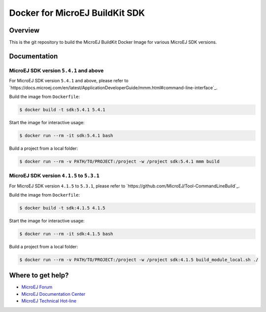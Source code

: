 ..
    Copyright 2021 MicroEJ Corp. All rights reserved.
	This library is provided in source code for use, modification and test, subject to license terms.
	Any modification of the source code will break MicroEJ Corp. warranties on the whole library.

=================================
 Docker for MicroEJ BuildKit SDK
=================================

Overview
========

This is the git repository to build the MicroEJ BuildKit Docker Image for various MicroEJ SDK versions.

Documentation
=============

MicroEJ SDK version ``5.4.1`` and above
---------------------------------------

For MicroEJ SDK version ``5.4.1`` and above, please refer to `https://docs.microej.com/en/latest/ApplicationDeveloperGuide/mmm.html#command-line-interface`_.

Build the image from ``Dockerfile``:

.. code-block:: console

   $ docker build -t sdk:5.4.1 5.4.1

Start the image for interactive usage:

.. code-block:: console

   $ docker run --rm -it sdk:5.4.1 bash

Build a project from a local folder:

.. code-block:: console

   $ docker run --rm -v PATH/TO/PROJECT:/project -w /project sdk:5.4.1 mmm build

MicroEJ SDK version ``4.1.5`` to ``5.3.1``
------------------------------------------

For MicroEJ SDK version ``4.1.5`` to ``5.3.1``, please refer to `https://github.com/MicroEJ/Tool-CommandLineBuild`_.

Build the image from ``Dockerfile``:

.. code-block:: console

   $ docker build -t sdk:4.1.5 4.1.5

Start the image for interactive usage:

.. code-block:: console

   $ docker run --rm -it sdk:4.1.5 bash

Build a project from a local folder:

.. code-block:: console

   $ docker run --rm -v PATH/TO/PROJECT:/project -w /project sdk:4.1.5 build_module_local.sh ./

Where to get help?
==================

- `MicroEJ Forum <https://forum.microej.com>`_
- `MicroEJ Documentation Center <https://docs.microej.com>`_
- `MicroEJ Technical Hot-line <https://www.microej.com/contact/#form_2>`_
